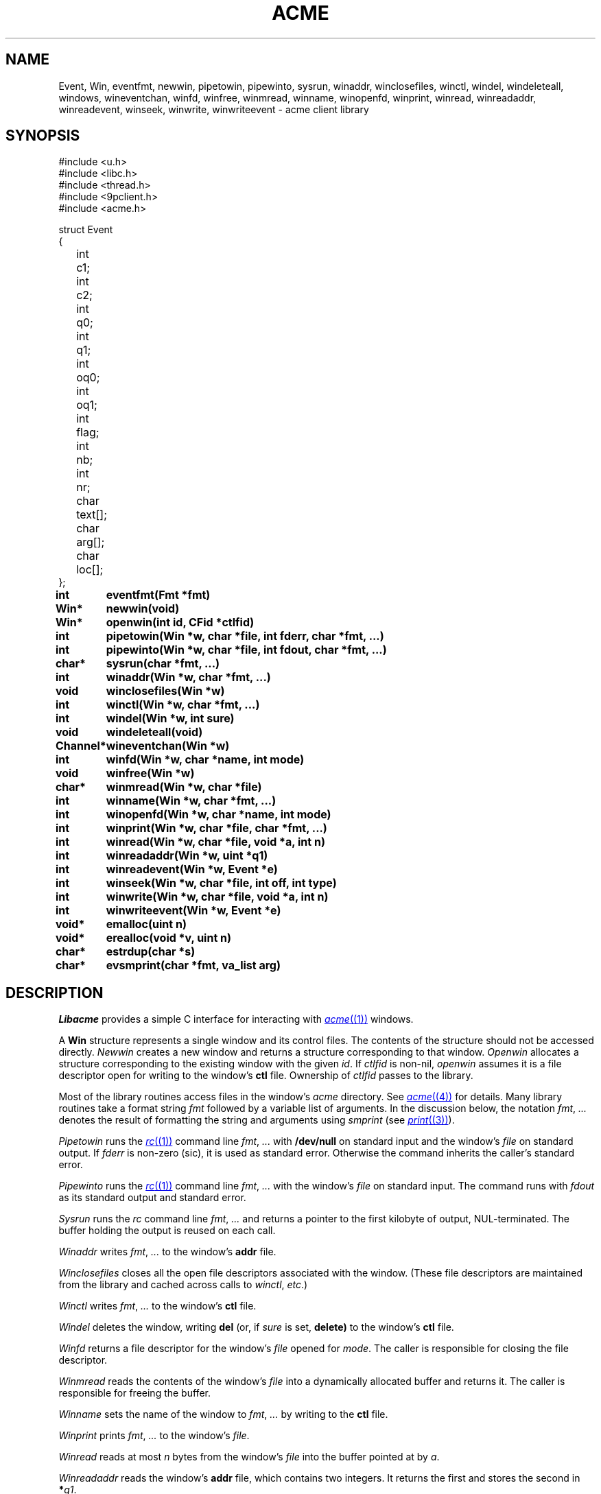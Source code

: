 .TH ACME 3
.SH NAME
Event, Win,
eventfmt,
newwin,
pipetowin,
pipewinto,
sysrun,
winaddr,
winclosefiles,
winctl,
windel,
windeleteall,
windows,
wineventchan,
winfd,
winfree,
winmread,
winname,
winopenfd,
winprint,
winread,
winreadaddr,
winreadevent,
winseek,
winwrite,
winwriteevent \- acme client library
.SH SYNOPSIS
.ft L
.nf
#include <u.h>
#include <libc.h>
#include <thread.h>
#include <9pclient.h>
#include <acme.h>
.fi
.PP
.ft L
.ta +\w'\fLxxxx'u +\w'\fLxxxxx'u
.nf
struct Event
{
	int	c1;
	int	c2;
	int	q0;
	int	q1;
	int	oq0;
	int	oq1;
	int	flag;
	int	nb;
	int	nr;
	char	text[];
	char	arg[];
	char	loc[];
};
.PP
.ta +\w'\fLxxxxxxxxxx'u
.B
int	eventfmt(Fmt *fmt)
.PP
.B
Win*	newwin(void)
.PP
.B
Win*	openwin(int id, CFid *ctlfid)
.PP
.B
int	pipetowin(Win *w, char *file, int fderr, char *fmt, ...)
.PP
.B
int	pipewinto(Win *w, char *file, int fdout, char *fmt, ...)
.PP
.B
char*	sysrun(char *fmt, ...)
.PP
.B
int	winaddr(Win *w, char *fmt, ...)
.PP
.B
void	winclosefiles(Win *w)
.PP
.B
int	winctl(Win *w, char *fmt, ...)
.PP
.B
int	windel(Win *w, int sure)
.PP
.B
void	windeleteall(void)
.PP
.B
Channel*	wineventchan(Win *w)
.PP
.B
int	winfd(Win *w, char *name, int mode)
.PP
.B
void	winfree(Win *w)
.PP
.B
char*	winmread(Win *w, char *file)
.PP
.B
int	winname(Win *w, char *fmt, ...)
.PP
.B
int	winopenfd(Win *w, char *name, int mode)
.PP
.B
int	winprint(Win *w, char *file, char *fmt, ...)
.PP
.B
int	winread(Win *w, char *file, void *a, int n)
.PP
.B
int	winreadaddr(Win *w, uint *q1)
.PP
.B
int	winreadevent(Win *w, Event *e)
.PP
.B
int	winseek(Win *w, char *file, int off, int type)
.PP
.B
int	winwrite(Win *w, char *file, void *a, int n)
.PP
.B
int	winwriteevent(Win *w, Event *e)
.PP
.B
void*	emalloc(uint n)
.PP
.B
void*	erealloc(void *v, uint n)
.PP
.B
char*	estrdup(char *s)
.PP
.B
char*	evsmprint(char *fmt, va_list arg)
.SH DESCRIPTION
.I Libacme
provides a simple C interface for interacting with
.MR acme (1)
windows.
.PP
A
.B Win
structure represents a single window and its control files.
The contents of the structure should not be accessed directly.
.I Newwin
creates a new window and returns a structure corresponding to that window.
.I Openwin
allocates a structure corresponding to the existing window with the given
.IR id .
If
.I ctlfid
is non-nil, 
.I openwin
assumes it is a file descriptor open for writing to the window's
.B ctl
file.
Ownership of
.I ctlfid
passes to the library.
.PP
Most of the library routines access files in the window's
.I acme
directory.
See
.MR acme (4)
for details.
Many library routines take a format string
.I fmt
followed by a variable list of arguments.
In the discussion below, the notation
.I fmt\fR, \fP...
denotes the result of formatting the string and arguments
using
.I smprint
(see
.MR print (3) ).
.PP
.I Pipetowin
runs the
.MR rc (1)
command line
.I fmt\fR, \fP...
with 
.B /dev/null
on standard input and the window's
.I file
on standard output.
If
.I fderr
is non-zero (sic), 
it is used as standard error.
Otherwise the command inherits the caller's standard error.
.PP
.I Pipewinto
runs the 
.MR rc (1)
command line
.I fmt\fR, \fP...
with the window's
.I file
on standard input.
The command runs with
.I fdout 
as its standard output and standard error.
.PP
.I Sysrun
runs the
.I rc
command line
.I fmt\fR, \fP...
and returns a pointer to the first kilobyte of output, NUL-terminated.
The buffer holding the output is reused on each call.
.PP
.I Winaddr
writes
.I fmt\fR, \fP...
to the window's
.B addr
file.
.PP
.I Winclosefiles
closes all the open file descriptors associated with the window.
(These file descriptors are maintained from the library and 
cached across calls to 
.IR winctl ,
.IR etc .)
.PP
.I Winctl
writes
.I fmt\fR, \fP...
to the window's
.B ctl
file.
.PP
.I Windel
deletes the window,
writing
.B del
(or, if
.I sure
is set,
.B delete)
to the window's
.B ctl
file.
.PP
.I Winfd
returns a file descriptor for the window's
.I file
opened for
.IR mode .
The caller is responsible for closing the file descriptor.
.PP
.I Winmread
reads the contents of the window's
.I file
into a dynamically allocated buffer
and returns it.
The caller is responsible for freeing the buffer.
.PP
.I Winname
sets the name of the window to
.I fmt\fR, \fP...
by writing to the
.B ctl
file.
.PP
.I Winprint
prints
.I fmt\fR, \fP...
to the window's
.IR file .
.PP
.I Winread
reads at most 
.I n
bytes from the window's
.IR file
into the buffer pointed at by
.IR a .
.PP
.I Winreadaddr
reads the window's
.B addr
file, which contains two integers.
It returns the first and stores the second in 
.BI * q1 \fR.
.PP
.I Winseek
seeks the file descriptor for the window's
.I file
to position
.I off
relative to
.I type
(see
.MR seek (3) ).
.PP
.I Winwrite
writes the
.I n
bytes pointed at by
.I a
to the window's
.IR file .
.PP
An
.B Event
structure represents an event originating in a particular window.
The fields correspond to the fields in
.IR acme 's
event messages.
See 
.MR acme (4)
for detailed explanations.
The fields are:
.TP
.BR c1 ", " c2
The two event characters, indicating origin and type of action.
.TP
.BR q0 ", " q1
The character addresses of the action.
If the original event had an empty selection
.RB ( q0 = q1 )
and was accompanied by an expansion
(the 2 bit is set in the flag), then 
.B q0
and
.B q1
will indicate the expansion rather than original event.
.TP
.BR oq0 ", " oq1
The 
.B q0
and
.B q1
of the original event, even if it was expanded.
If there was no expansion,
.BR oq0 = q0
and
.BR oq1 = q1 .
.TP
.B flag
The flag.
.TP
.B nr
The number of characters (UTF sequences) included in the optional text.
.TP
.B text
The optional text itself, encoded in UTF.
.TP
.B nb
The number of bytes included in the optional text.
.TP
.B arg
The chorded argument, if present
(the 8 bit is set in the flag).
.TP
.B loc
The chorded location, if present
(the 8 bit is set in the flag).
.PD
.PP
.I Winreadevent
reads the next event (q.v.)
from the window's
.B event
file.
.PP
.I Winwriteevent
writes an event back to the window's 
.B event
file, indicating to
.I acme
that it should be handled internally.
.PP
.I Wineventchan
returns a pointer to a
.B Channel
(see
.MR thread (3) )
on which event structures (not pointers) can be read.
The first call to
.I wineventchan
allocates a channel and
starts a new thread that loops calling
.I winreadevent
and copying the events into the channel.
Subsequent calls return the same channel.
Clients should not call
.I winreadevent
after calling
.IR wineventchan .
.PP
.IR Emalloc ,
.IR erealloc ,
.IR estrdup ,
and
.I evsmprint
are like
.MR malloc (3) ,
.IR realloc ,
.IR strdup
(see
.MR strcat (3) ),
and
.IR vsmprint
(see
.MR print (3) ),
but they call
.MR sysfatal (3)
on error rather than returning nil.
.SH SOURCE
.B \*9/src/libacme
.SH SEE ALSO
.MR acme (1) ,
.MR acme (4)
